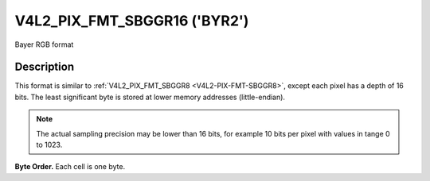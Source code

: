 .. -*- coding: utf-8; mode: rst -*-

.. _V4L2-PIX-FMT-SBGGR16:

*****************************
V4L2_PIX_FMT_SBGGR16 ('BYR2')
*****************************

Bayer RGB format


Description
===========

This format is similar to
:ref:`V4L2_PIX_FMT_SBGGR8 <V4L2-PIX-FMT-SBGGR8>`, except each pixel
has a depth of 16 bits. The least significant byte is stored at lower
memory addresses (little-endian).

.. note::

    The actual sampling precision may be lower than 16 bits,
    for example 10 bits per pixel with values in tange 0 to 1023.

**Byte Order.**
Each cell is one byte.

.. flat-table::
    :header-rows:  0
    :stub-columns: 0

    -  .. row 1

       -  start + 0:

       -  B\ :sub:`00low`

       -  B\ :sub:`00high`

       -  G\ :sub:`01low`

       -  G\ :sub:`01high`

       -  B\ :sub:`02low`

       -  B\ :sub:`02high`

       -  G\ :sub:`03low`

       -  G\ :sub:`03high`

    -  .. row 2

       -  start + 8:

       -  G\ :sub:`10low`

       -  G\ :sub:`10high`

       -  R\ :sub:`11low`

       -  R\ :sub:`11high`

       -  G\ :sub:`12low`

       -  G\ :sub:`12high`

       -  R\ :sub:`13low`

       -  R\ :sub:`13high`

    -  .. row 3

       -  start + 16:

       -  B\ :sub:`20low`

       -  B\ :sub:`20high`

       -  G\ :sub:`21low`

       -  G\ :sub:`21high`

       -  B\ :sub:`22low`

       -  B\ :sub:`22high`

       -  G\ :sub:`23low`

       -  G\ :sub:`23high`

    -  .. row 4

       -  start + 24:

       -  G\ :sub:`30low`

       -  G\ :sub:`30high`

       -  R\ :sub:`31low`

       -  R\ :sub:`31high`

       -  G\ :sub:`32low`

       -  G\ :sub:`32high`

       -  R\ :sub:`33low`

       -  R\ :sub:`33high`
